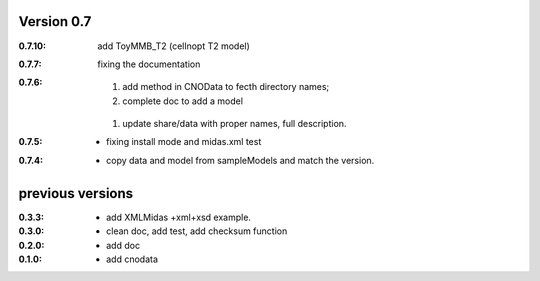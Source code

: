 Version 0.7
----------------
:0.7.10: add ToyMMB_T2 (cellnopt T2 model)

:0.7.7: fixing the documentation

:0.7.6: 

	#. add method in CNOData to fecth directory names; 
	#. complete doc to add a model
    #. update share/data with proper names, full description.

:0.7.5: * fixing install mode and midas.xml test


:0.7.4: * copy data and model from sampleModels and match the version.

previous versions
-------------------

:0.3.3: * add XMLMidas +xml+xsd example.
:0.3.0: * clean doc, add test, add checksum function
:0.2.0: * add doc
:0.1.0: * add cnodata

